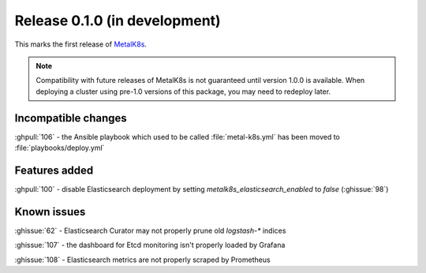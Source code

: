 .. The structure of this document is based on https://github.com/sphinx-doc/sphinx/blob/master/CHANGES

Release 0.1.0 (in development)
==============================
This marks the first release of `MetalK8s`_.

.. note:: Compatibility with future releases of MetalK8s is not guaranteed until
   version 1.0.0 is available. When deploying a cluster using pre-1.0 versions
   of this package, you may need to redeploy later.

.. _MetalK8s: https://github.com/Scality/metal-k8s

Incompatible changes
--------------------
:ghpull:`106` - the Ansible playbook which used to be called :file:`metal-k8s.yml` has been moved to :file:`playbooks/deploy.yml`

Features added
--------------
:ghpull:`100` - disable Elasticsearch deployment by setting `metalk8s_elasticsearch_enabled` to `false` (:ghissue:`98`)

Known issues
------------
:ghissue:`62` - Elasticsearch Curator may not properly prune old `logstash-*` indices

:ghissue:`107` - the dashboard for Etcd monitoring isn't properly loaded by Grafana

:ghissue:`108` - Elasticsearch metrics are not properly scraped by Prometheus
